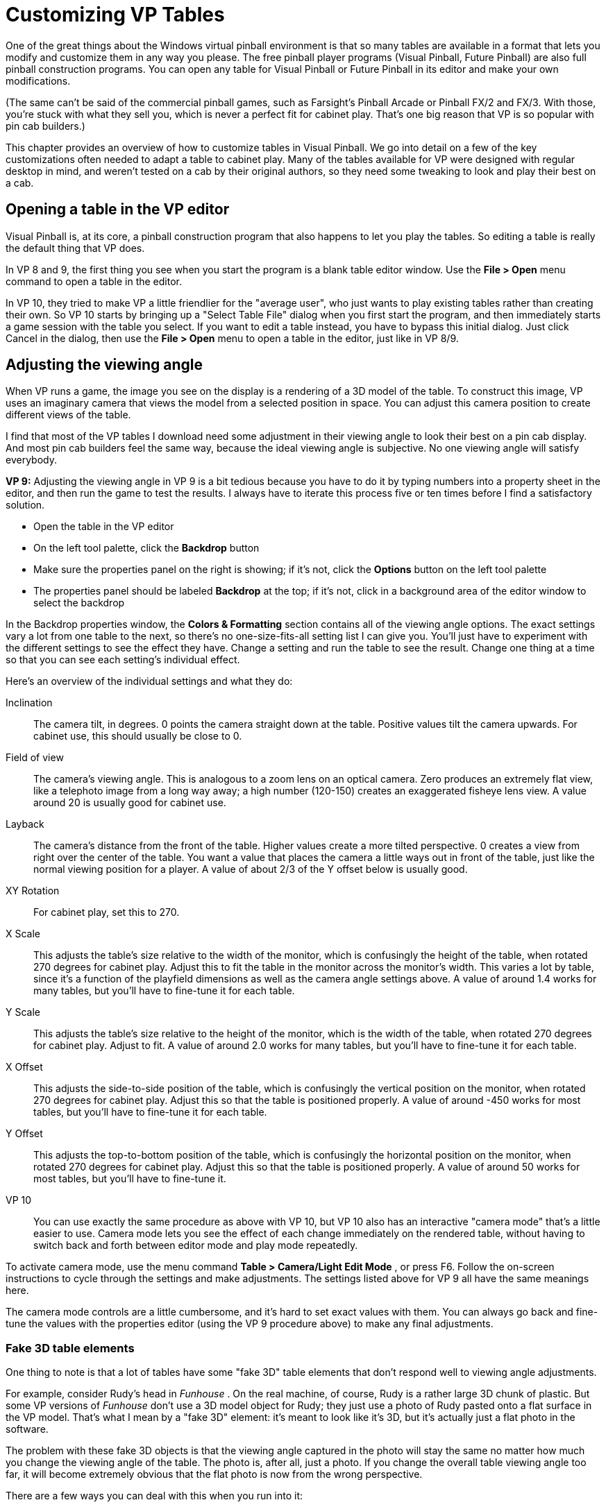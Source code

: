 = Customizing VP Tables
:source-highlighter: rouge

One of the great things about the Windows virtual pinball environment is that so many tables are available in a format that lets you modify and customize them in any way you please. The free pinball player programs (Visual Pinball, Future Pinball) are also full pinball construction programs. You can open any table for Visual Pinball or Future Pinball in its editor and make your own modifications.

(The same can't be said of the commercial pinball games, such as Farsight's Pinball Arcade or Pinball FX/2 and FX/3. With those, you're stuck with what they sell you, which is never a perfect fit for cabinet play. That's one big reason that VP is so popular with pin cab builders.)

This chapter provides an overview of how to customize tables in Visual Pinball. We go into detail on a few of the key customizations often needed to adapt a table to cabinet play. Many of the tables available for VP were designed with regular desktop in mind, and weren't tested on a cab by their original authors, so they need some tweaking to look and play their best on a cab.

== Opening a table in the VP editor

Visual Pinball is, at its core, a pinball construction program that also happens to let you play the tables. So editing a table is really the default thing that VP does.

In VP 8 and 9, the first thing you see when you start the program is a blank table editor window. Use the *File > Open* menu command to open a table in the editor.

In VP 10, they tried to make VP a little friendlier for the "average user", who just wants to play existing tables rather than creating their own. So VP 10 starts by bringing up a "Select Table File" dialog when you first start the program, and then immediately starts a game session with the table you select. If you want to edit a table instead, you have to bypass this initial dialog. Just click Cancel in the dialog, then use the *File > Open* menu to open a table in the editor, just like in VP 8/9.

== Adjusting the viewing angle

When VP runs a game, the image you see on the display is a rendering of a 3D model of the table. To construct this image, VP uses an imaginary camera that views the model from a selected position in space. You can adjust this camera position to create different views of the table.

I find that most of the VP tables I download need some adjustment in their viewing angle to look their best on a pin cab display. And most pin cab builders feel the same way, because the ideal viewing angle is subjective. No one viewing angle will satisfy everybody.

*VP 9:* Adjusting the viewing angle in VP 9 is a bit tedious because you have to do it by typing numbers into a property sheet in the editor, and then run the game to test the results. I always have to iterate this process five or ten times before I find a satisfactory solution.

* Open the table in the VP editor
* On the left tool palette, click the *Backdrop* button
* Make sure the properties panel on the right is showing; if it's not, click the *Options* button on the left tool palette
* The properties panel should be labeled *Backdrop* at the top; if it's not, click in a background area of the editor window to select the backdrop

In the Backdrop properties window, the *Colors & Formatting* section contains all of the viewing angle options. The exact settings vary a lot from one table to the next, so there's no one-size-fits-all setting list I can give you. You'll just have to experiment with the different settings to see the effect they have. Change a setting and run the table to see the result. Change one thing at a time so that you can see each setting's individual effect.

Here's an overview of the individual settings and what they do:

Inclination:: The camera tilt, in degrees. 0 points the camera straight down at the table. Positive values tilt the camera upwards. For cabinet use, this should usually be close to 0.
Field of view:: The camera's viewing angle. This is analogous to a zoom lens on an optical camera. Zero produces an extremely flat view, like a telephoto image from a long way away; a high number (120-150) creates an exaggerated fisheye lens view. A value around 20 is usually good for cabinet use.
Layback:: The camera's distance from the front of the table. Higher values create a more tilted perspective. 0 creates a view from right over the center of the table. You want a value that places the camera a little ways out in front of the table, just like the normal viewing position for a player. A value of about 2/3 of the Y offset below is usually good.
XY Rotation:: For cabinet play, set this to 270.
X Scale:: This adjusts the table's size relative to the width of the monitor, which is confusingly the height of the table, when rotated 270 degrees for cabinet play. Adjust this to fit the table in the monitor across the monitor's width. This varies a lot by table, since it's a function of the playfield dimensions as well as the camera angle settings above. A value of around 1.4 works for many tables, but you'll have to fine-tune it for each table.
Y Scale:: This adjusts the table's size relative to the height of the monitor, which is the width of the table, when rotated 270 degrees for cabinet play. Adjust to fit. A value of around 2.0 works for many tables, but you'll have to fine-tune it for each table.
X Offset:: This adjusts the side-to-side position of the table, which is confusingly the vertical position on the monitor, when rotated 270 degrees for cabinet play. Adjust this so that the table is positioned properly. A value of around -450 works for most tables, but you'll have to fine-tune it for each table.
Y Offset:: This adjusts the top-to-bottom position of the table, which is confusingly the horizontal position on the monitor, when rotated 270 degrees for cabinet play. Adjust this so that the table is positioned properly. A value of around 50 works for most tables, but you'll have to fine-tune it.

VP 10:: You can use exactly the same procedure as above with VP 10, but VP 10 also has an interactive "camera mode" that's a little easier to use. Camera mode lets you see the effect of each change immediately on the rendered table, without having to switch back and forth between editor mode and play mode repeatedly.

To activate camera mode, use the menu command *Table > Camera/Light Edit Mode* , or press F6. Follow the on-screen instructions to cycle through the settings and make adjustments. The settings listed above for VP 9 all have the same meanings here.

The camera mode controls are a little cumbersome, and it's hard to set exact values with them. You can always go back and fine-tune the values with the properties editor (using the VP 9 procedure above) to make any final adjustments.

=== Fake 3D table elements

One thing to note is that a lot of tables have some "fake 3D" table elements that don't respond well to viewing angle adjustments.

For example, consider Rudy's head in _Funhouse_ . On the real machine, of course, Rudy is a rather large 3D chunk of plastic. But some VP versions of _Funhouse_ don't use a 3D model object for Rudy; they just use a photo of Rudy pasted onto a flat surface in the VP model. That's what I mean by a "fake 3D" element: it's meant to look like it's 3D, but it's actually just a flat photo in the software.

The problem with these fake 3D objects is that the viewing angle captured in the photo will stay the same no matter how much you change the viewing angle of the table. The photo is, after all, just a photo. If you change the overall table viewing angle too far, it will become extremely obvious that the flat photo is now from the wrong perspective.

There are a few ways you can deal with this when you run into it:

* You can live with the distortion. The distortion will become more obvious the further you change the table viewing angle, so if you only need to adjust the angle a little bit, the distortion might remain tolerable.
* You can take or find a new photo from the new angle and replace the one in the table. This is tough unless you have access to the real machine, but you might get lucky and find a suitable image on the Web. You can find a lot of images on the Web for the more popular titles, after all.
* You can substitute a real 3D model (known in VP parlance as a "primitive") for the fake, flat photo. Ask on the forums to see if someone has already created one; there are 3D models of lots of pinball elements floating around (even unique ones like Rudy's head). Browse through some generic 3D model sites looking for something similar that you can adapt via Blender or SketchUp. If it's not too complex, create one yourself with one of those programs.

Once you have a 3D object, you have to save it in the Wavefront ".obj" format. This is a common format that most 3D editors can save to. Next, create a "primitive" object in VP and import the .obj file. You'll also need a "texture" (an image that's projected onto the 3D surface to provide its coloration). The details are beyond the scope of this guide, but you should be able to get help in the forums if you're not familiar with VP primitives.

== Viewing and editing the table script

Many customizations in VP are made through the table's "script". Every table has a script, which is basically a little computer program that carries out certain operations when you're playing a game with the table. It's called a "script" by way of analogy to the script for a movie or play. A movie script is a series of things the actors are supposed to say and do during the movie; a VP table script is a series of things the computer is supposed to do while the table is running.

To view a table's script:

* In VP 8/9, use the *Edit > Script* menu command
* In VP 10, use the *View > Script* menu command

That brings up a text editor window showing the script. You can simply type into this window to edit the code.

Table scripts are by their nature utterly unique, meaning there are no fixed patterns that they have to follow. However, there are certain conventions that many table authors follow, so you'll start to see patterns after you've looked at a few scripts.

VP scripts are written in the Visual Basic language. (Which makes for some confusing initials: VP scripts are VB scripts!) If you want to be more technical, VP actually uses a variant of Visual Basic called "Visual Basic Scripting" or VBS. Beware example code you find on the Web, because many Web examples of "Visual Basic" use a different variant known as "Visual Basic for Applications" or VBA. VBA is much more powerful, so unfortunately, many generic Visual Basic examples on the Web just won't work in VP's simpler version of the language.

== Option variables

As mentioned above, many VP table authors follow common conventions and patterns for how scripts are arranged. One of these common patterns you'll often see is a set of "option variables" defined near the top of the script, that let you select some pre-programmed variations on the table's behavior. It's always a good idea to scan through the script for a new table you've installed to see if it has any option settings and customize them to your liking.

To see if a table has any option variables, read through the comments near the top of the script. A comment in VP starts with an apostrophe ('), and the VP editor usually shows it as green text:


[#source1,vb]
----
' Funhouse / IPD No. 966 / Williams, November, 1990 / 4 Players
' VP9 12.0 by JPSalas 2009
----

Script options are typically defined as Visual Basic variable assigments or `Const` (named constant) definitions. Most authors group these near the start of the script, to make them easy for people to find without having to read through the whole of the script, and prominently label them with comments so that you'll know what they're for.

For example, here are the options at the top of _Whirlwind_ for VP 9:

[source,vb]
----
' *************************************************
' OPTIONS
' *************************************************

' Controller
' 1=VPinMAME, 2=UVP backglass server, 3=B2S backglass server
Const cController           = 3

' DMD rotation
' 0 or 1 for a DMD rotation of 90°
Const cDMDRotation          = 0

' VPinMAME ROM name
' enter string of valid ROM
Const cGameName             = "whirl_l3"

' flasher and GI on or off option

' 0 or 1 to disable or enable the flashers
Const Flashers_ON           = 1

' 0 or 1 to disable or enable GI
Const GI_ON                 = 1

' some cabinet sound options

' 0 or 1 to disable or enable the flipper sounds
Const Flippers_Sound_ON     = 1

' 0 or 1 to disable or enable the slingshot sound
Const SlingShot_Sound_ON    = 1

' 0 or 1 to disable or enable the bumper sound
Const Bumpers_Sound_ON      = 1

' some more table options

' 0, 1 or 2 to set 'storm sound': 0 is off, 1 is fan, 2 is storm
Const StormMode             = 1

' 0 or 1 to disable or enable the "fan rotated" Williams W
Const RotatingWilliamsW_ON  = 1

' 0 or 1 to choose the standard or blue colored apron
Const BlueApron_ON          = 1

' 0 or 1 to aim the plunger outlane: 0 up the inner orbit or 1 up the ramp
Const Plunger2Ramp_ON       = 1
----

You don't have to be much of a programmer to know what to do with these: just change the number after the "=" in any line where you want to change to a different setting.

== How to fix up tables for a real plunger

Many VP 9 tables require some scripting changes before they'll work properly with a plunger device. Most VP 10 tables work with plungers automatically, but you might run into a few that need the same kind of fixup as is often needed for VP 9. The changes are sometimes fairly complex, so we cover this topic in a separate chapter: xref:tablePlungerFixup.adoc[Fixing VP Plungers] .

== How to enable B2S backglasses

Most VP 10 tables will work with B2S without any modification, as will some later (2016+) VP 9 tables. Earlier VP 9 tables often require some slight modifications to the table script to enable backglass art, though. See xref:b2s.adoc[Backglass Software Setup] for details.

[#vpTableSoundsToBackboxSpeakers]
== How to play table sound effects through the backbox speakers

If you have a separate set of playfield effects speakers inside your cabinet, VP decides whether to use your main backbox speakers or your playfield effects speakers as follows:

* If the sound comes from the game's ROM (the original game's software, being emulated in VPinMAME), it's played through the backbox speakers
* Otherwise, it's played through the playfield effects speakers

If you don't have a separate set of playfield effects speakers, all sounds are played through your main speakers. See "Playfield effects speakers" in xref:audio.adoc#playfieldEffectsSpeakers[Audio Systems] for more about setting up the extra speakers.

Assuming you do have playfield effects speakers, you might want to override the rule about playing all of the non-ROM sounds through the playfield effects speakers. VP lets you override it on an effect-by-effect basis.

First, let's think about why the rule is set up this way in the first place. The ROM soundtrack is the game's original soundtrack from the arcade game, so on the _real_ version of the machine, all of the sounds from the ROM were played back through the real machine's backbox speakers. So it makes sense that we'd want to do the same thing in a virtual cab. What about the "non-ROM" sounds? Those are sound effects that the VP table author added into the simulation of the table. These are almost all meant to simulate the sound made by something mechanical on the playfield, like the ball rolling around and bumping into things, bumpers bumping, etc. So in almost all cases, you want these to sound like they're coming from the playfield area rather than from the backbox.

Now let's think about why you might want to override this for some sounds. Occasionally, you might have a mechanical sound that actually would have come from the backbox on the original real machine. For example, some EM-era machines had scoring bells situated in the backbox. Likewise, any simulated score reel sounds ought to come from the backbox area. In addition, some tables might have the occasional added voice or music effect that supplements the game's original ROM soundtrack, so you might want these to play through the backbox speakers as though they were part of the ROM soundtrack.

In VP, table sound effects are tied to one or the other set of speakers (playfield or backbox) on an effect-by-effect basis. All of the sounds are initially set to play through the playfield effects speakers. To change an effect to play through the backbox speakers instead, here's the procedure:

* Launch VP
* Open the game in the VP editor (don't run it)
* On the menu, select *Table* > *Sound Manager*
* Find the sound you want to redirect to the backbox speakers and select it in the list; you can use the Play button to listen to each sound if you're not sure it's the one you're looking for
* Check its current speaker assignment:
** In VP 9, if the "Import path" looks like a regular file name, it's assigned to the playfield effects speakers; if it says **Backglass Output** , it's assigned to the backbox speakers
** In VP 10, the "Output" column will say either *Table* (plays through the playfield effects speakers) or *Backglass* (plays through the backbox speakers)
* If it's not already on the backbox speakers, click *Toggle BG Out* (VP 10) or *To BG Out* (VP 9)

If you want to go the other direction - change a sound that's already on the backbox speakers to use the playfield effects speakers instead - the process is exactly the same with VP 10. Just select the sound in the list and click *Toggle BG Out* to switch it back to *Table* mode. The process in VP 9 is rather ugly: you have to export the sound effect to a WAV file and re-import it. What's more, some VP versions have a bug that won't let you export a sound that's been set to the backglass output, so you're kind of stuck. The best workaround would be to download a fresh copy of the table, export the sound from that fresh copy, and import the sound into your modified version of the game.

What about changing some of the ROM sounds to play back through the table effects speakers? Sorry; it can't be done. All of the ROM sounds are handled by VPinMAME, which doesn't have any options for changing the speakers for a specific sound. Remember that the ROM software is more of a "black box" than a VP table, since it's emulating an old arcade machine that didn't work like a PC with modern abstractions like WAV files. VPinMAME doesn't have any way to make a simple list of the sounds in a ROM that you could use to choose speakers like you can with the table sounds in VP.

== How to enable DOF

DOF support is similar to B2S support: for most VP tables and some later VP 9 tables, DOF support is automatic, whereas earlier VP 9 tables usually require some script modifications. See xref:DOF.adoc#HowToEnableDOFInVP[DOF Setup] for details.

=== Removing sound effects for DOF play

If you have DOF mechanical feedback devices (solenoids, gear motors), you'll usually want to disable the digitized sound effects that tables play back to simulate the same events, since the digitized sounds tend to sound fake (not to mention redundant) when real mechanical devices are firing at the same time. xref:DOF.adoc#DisablingUnwantedSounds[DOF Setup] describes how to remove the unwanted sound effects.

== How to fix EM tables that use the wrong coin keys

Some re-creations of EM (electro-mechanical) tables use the "wrong" keyboard keys for some functions, especially the coin-in buttons. If you're having problems with an EM game where it won't respond to your pin cab's coin buttons, this might be the cause.

The reason you see this in EM tables in particular (as opposed to more modern "solid state" games - the type with electronic displays of some kind) has to do with VPinMAME. VPinMAME is the part of the Visual Pinball system that normally handles most of the keyboard functions, including coin handling. The thing is that EM re-creations don't typically use VPinMAME, because VPM's function is to emulate the original ROM software from an electronic game. Part of the definition of "EM" is that it doesn't have any software, ergo no VPM involvement. And without VPM, it's completely up to the table script to handle all of the keyboard interaction, including the coin keys. EM table authors often hard-code the coin function to a specific keyboard key, which might not match your pin cab's button setup.

Fortunately, it's not too hard to fix these when you find them. The procedure is to find the place in the table's script where the coin key is handled, and change the script to test for the correct key.

* Open the table in the VP editor
* Open the table's script
* Search for the string `_KeyDown`. This should take you to a line that looks like this:
+
[source,vb]
SubTable_KeyDown(ByVal keycode)

* Note that the `Table_` prefix might be different in the actual table, but the rest should be the same. This is the start of the key handler subroutine. The code we're looking for now is somewhere in this subroutine, which is all of the code up until the next line like this:
+
[source,vb]
EndSub

* Most people indent the code in this section to make it easier to see that all of the code up to the `End Sub` goes together.
* At this point, you'll have to read through the code to find the section that handles the coin input. Hopefully, the table author will have put in a comment, or at least used well-named variables. Look for the words "coin", "credit", or maybe something like this:
+
[source,vb]
Credits = Credits +1

* If you can find the right section, it should be preceded by a test for the key code. That will usually look like one of the following:
+
[source,vb]
Case6:IfKeyCode =6Then

* The number after `Case` or `Keycode=` might be different. It's usually 6, which is the scan code for the "5" key on the keyboard (confusingly!), since that's what most desktop users expect for the coin-in key. It might also be 4 (the scan code for the "3" key), since that's another common coin-in assignment.
* If you find that line, change the number to the word `AddCreditKey`
* Close the script and save the table

The special symbol `AddCreditKey` is VP's way of referring to the key assigned to the coin function in the VP option settings. If the script was using a hard-coded scan code, this change should make the table use the correct key as set in the options.

